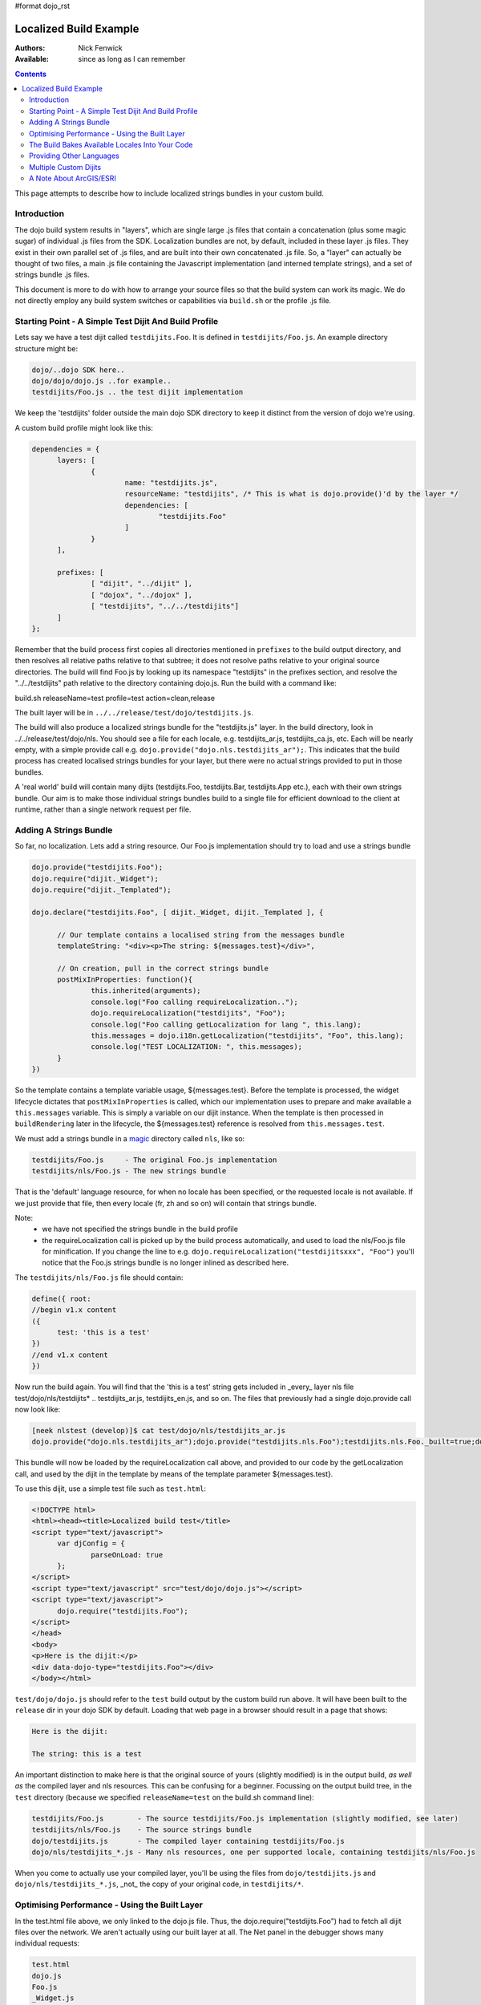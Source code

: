 #format dojo_rst

Localized Build Example
=======================

:Authors: Nick Fenwick
:Available: since as long as I can remember

.. contents::
   :depth: 3

This page attempts to describe how to include localized strings bundles in your custom build.

============
Introduction
============

The dojo build system results in "layers", which are single large .js files that contain a concatenation (plus some magic sugar) of individual .js files from the SDK.  Localization bundles are not, by default, included in these layer .js files.  They exist in their own parallel set of .js files, and are built into their own concatenated .js file.  So, a "layer" can actually be thought of two files, a main .js file containing the Javascript implementation (and interned template strings), and a set of strings bundle .js files.

This document is more to do with how to arrange your source files so that the build system can work its magic.  We do not directly employ any build system switches or capabilities via ``build.sh`` or the profile .js file.

======================================================
Starting Point - A Simple Test Dijit And Build Profile
======================================================

Lets say we have a test dijit called ``testdijits.Foo``.  It is defined in ``testdijits/Foo.js``.  An example directory structure might be:

.. code-block :: text

  dojo/..dojo SDK here..
  dojo/dojo/dojo.js ..for example..
  testdijits/Foo.js .. the test dijit implementation

We keep the 'testdijits' folder outside the main dojo SDK directory to keep it distinct from the version of dojo we're using.

A custom build profile might look like this:

.. code-block :: text

  dependencies = {
  	layers: [
  		{
  			name: "testdijits.js",
  			resourceName: "testdijits", /* This is what is dojo.provide()'d by the layer */
  			dependencies: [
  				"testdijits.Foo"
  			]
  		}
  	],
  
  	prefixes: [
  		[ "dijit", "../dijit" ],
  		[ "dojox", "../dojox" ],
  		[ "testdijits", "../../testdijits"]
  	]
  };

Remember that the build process first copies all directories mentioned in ``prefixes`` to the build output directory, and then resolves all relative paths relative to that subtree; it does not resolve paths relative to your original source directories.  The build will find Foo.js by looking up its namespace "testdijits" in the prefixes section, and resolve the "../../testdijits" path relative to the directory containing dojo.js.  Run the build with a command like:

build.sh releaseName=test profile=test action=clean,release

The built layer will be in ``../../release/test/dojo/testdijits.js``.

The build will also produce a localized strings bundle for the "testdijits.js" layer.  In the build directory, look in ../../release/test/dojo/nls.  You should see a file for each locale, e.g. testdijits_ar.js, testdijits_ca.js, etc.  Each will be nearly empty, with a simple provide call e.g. ``dojo.provide("dojo.nls.testdijits_ar");``.  This indicates that the build process has created localised strings bundles for your layer, but there were no actual strings provided to put in those bundles.

A 'real world' build will contain many dijits (testdijits.Foo, testdijits.Bar, testdijits.App etc.), each with their own strings bundle.  Our aim is to make those individual strings bundles build to a single file for efficient download to the client at runtime, rather than a single network request per file.

=======================
Adding A Strings Bundle
=======================

So far, no localization.  Lets add a string resource.  Our Foo.js implementation should try to load and use a strings bundle

.. code-block :: html

  dojo.provide("testdijits.Foo");
  dojo.require("dijit._Widget");
  dojo.require("dijit._Templated");
  
  dojo.declare("testdijits.Foo", [ dijit._Widget, dijit._Templated ], {
  	
  	// Our template contains a localised string from the messages bundle
  	templateString: "<div><p>The string: ${messages.test}</div>",
  	
  	// On creation, pull in the correct strings bundle
  	postMixInProperties: function(){
  		this.inherited(arguments);
  		console.log("Foo calling requireLocalization..");
  		dojo.requireLocalization("testdijits", "Foo");
  		console.log("Foo calling getLocalization for lang ", this.lang);
  		this.messages = dojo.i18n.getLocalization("testdijits", "Foo", this.lang);
  		console.log("TEST LOCALIZATION: ", this.messages);
  	}
  })

So the template contains a template variable usage, ${messages.test}.  Before the template is processed, the widget lifecycle dictates that ``postMixInProperties`` is called, which our implementation uses to prepare and make available a ``this.messages`` variable.  This is simply a variable on our dijit instance.  When the template is then processed in ``buildRendering`` later in the lifecycle, the ${messages.test} reference is resolved from ``this.messages.test``.

We must add a strings bundle in a `magic <http://en.wikipedia.org/wiki/Magic_%28programming%29>`_ directory called ``nls``, like so:

.. code-block :: text

  testdijits/Foo.js     - The original Foo.js implementation
  testdijits/nls/Foo.js - The new strings bundle

That is the 'default' language resource, for when no locale has been specified, or the requested locale is not available.  If we just provide that file, then every locale (fr, zh and so on) will contain that strings bundle.

Note:
  * we have not specified the strings bundle in the build profile
  * the requireLocalization call is picked up by the build process automatically, and used to load the nls/Foo.js file for minification.  If you change the line to e.g. ``dojo.requireLocalization("testdijitsxxx", "Foo")`` you'll notice that the Foo.js strings bundle is no longer inlined as described here.

The ``testdijits/nls/Foo.js`` file should contain:

.. code-block :: text

  define({ root:
  //begin v1.x content
  ({
  	test: 'this is a test'
  })
  //end v1.x content
  })

Now run the build again.  You will find that the 'this is a test' string gets included in _every_ layer nls file test/dojo/nls/testdijits* .. testdijits_ar.js, testdijits_en.js, and so on.  The files that previously had a single dojo.provide call now look like:

.. code-block :: text

  [neek nlstest (develop)]$ cat test/dojo/nls/testdijits_ar.js
  dojo.provide("dojo.nls.testdijits_ar");dojo.provide("testdijits.nls.Foo");testdijits.nls.Foo._built=true;dojo.provide("testdijits.nls.Foo.ar");testdijits.nls.Foo.ar={"test":"this is a test"};

This bundle will now be loaded by the requireLocalization call above, and provided to our code by the getLocalization call, and used by the dijit in the template by means of the template parameter ${messages.test}.

To use this dijit, use a simple test file such as ``test.html``:

.. code-block :: html

  <!DOCTYPE html>
  <html><head><title>Localized build test</title>
  <script type="text/javascript">
  	var djConfig = {
  		parseOnLoad: true
  	};
  </script>
  <script type="text/javascript" src="test/dojo/dojo.js"></script>
  <script type="text/javascript">
  	dojo.require("testdijits.Foo");
  </script>
  </head>
  <body>
  <p>Here is the dijit:</p>
  <div data-dojo-type="testdijits.Foo"></div>
  </body></html>

``test/dojo/dojo.js`` should refer to the ``test`` build output by the custom build run above.  It will have been built to the ``release`` dir in your dojo SDK by default.  Loading that web page in a browser should result in a page that shows:


.. code-block :: text

  Here is the dijit:
    
  The string: this is a test

An important distinction to make here is that the original source of yours (slightly modified) is in the output build, *as well as* the compiled layer and nls resources.  This can be confusing for a beginner.  Focussing on the output build tree, in the ``test`` directory (because we specified ``releaseName=test`` on the build.sh command line):

.. code-block :: text

  testdijits/Foo.js        - The source testdijits/Foo.js implementation (slightly modified, see later)
  testdijits/nls/Foo.js    - The source strings bundle
  dojo/testdijits.js       - The compiled layer containing testdijits/Foo.js
  dojo/nls/testdijits_*.js - Many nls resources, one per supported locale, containing testdijits/nls/Foo.js

When you come to actually use your compiled layer, you'll be using the files from ``dojo/testdijits.js`` and ``dojo/nls/testdijits_*.js``, _not_ the copy of your original code, in ``testdijits/*``.

==============================================
Optimising Performance - Using the Built Layer
==============================================

In the test.html file above, we only linked to the dojo.js file.  Thus, the dojo.require("testdijits.Foo") had to fetch all dijit files over the network.  We aren't actually using our built layer at all.  The Net panel in the debugger shows many individual requests:


.. code-block :: text

  test.html
  dojo.js
  Foo.js
  _Widget.js
  _WidgetBase.js
  manager.js
  Stateful.js
  _base.js
  focus.js
  window.js
  place.js
  AdapterRegistry.js
  popup.js
  window.js
  scroll.js
  sniff.js
  uacss.js
  typematic.js
  wai.js
  _Templated.js
  string.js
  parser.js
  stamp.js
  cache.js
  i18n.js
  Foo.js

The first Foo.js is ``test/testdijits/Foo.js`` and the second is ``test/testdijits/nls/Foo.js``.  Note that I haven't had to manually load that second Foo.js file .. it has been loaded automatically by the ``dojo.getLocalization`` call.

If you add ``locale: 'fr'`` to the djConfig at this point, you'll see no different in the network requests, it still fetches the ``test/testdijits/nls/Foo.js`` file.  Why didn't it even bother looking for a 'fr' nls file?  I'll answer this in the next section.

To use your built layer, link to it after the link to dojo.js:

.. code-block :: html

  <script type="text/javascript" src="test/dojo/dojo.js"></script>
  <script type="text/javascript" src="test/dojo/testdijits.js"></script>
  <script type="text/javascript">
  	dojo.require("testdijits.Foo");
  </script>

Suddenly, the load performance is very different.  The Net panel now shows:

.. code-block :: text

  test.html
  dojo.js
  test/dojo/testdijits.js
  test/dojo/nls/testdijits_en-us.js

Important points to note here:
  * ``test/dojo/testdijits.js`` contains the javascript implementation and inlined templates of all dijits mentioned in the profile .js file for that layer.
  * ``test/dojo/nls/testdijits_en-us.js`` contains the strings bundles for all those dijits.

================================================
The Build Bakes Available Locales Into Your Code
================================================

Going back to before we linked to the built layer ``test/dojo/testdijits.js``, when we added ``djConfig: { locale: 'fr' }``, why did the build not even look for a ``fr`` nls file?  The answer lies in what the build system does to your Foo.js implementation.  Just when you thought you'd put the following in your source testdijits/Foo.js file:

.. code-block :: javascript

  dojo.requireLocalization("testdijits", "Foo");

You'll see different code in the build output directory, test/testdijits/Foo.js:

.. code-block :: javascript

  dojo.requireLocalization("testdijits", "Foo", null, "ROOT");

The extra ``null, "ROOT"`` information tells the loader at runtime what string bundles are actually available.

When you simply include a ``fr`` localized strings bundle in your source directory tree, by creating:

.. code-block :: text

  testdijits/nls/fr/Foo.js

.. you find that the Foo.js implementation in the build output is different:

.. code-block :: javascript

  dojo.requireLocalization("testdijits", "Foo", null, "ROOT,fr");

You don't need to change any code for this to happen.  If fact it you create a directory called ``pumpkins``, the requireLocalization call will then tell dojo that there is a ``pumpkins`` locale available.  This is how the loader knows to directly fetch ``test/testdijits/nls/fr/Foo.js`` when you specify a locale of ``fr``, and the base resource ``test/testdijits/nls/Foo.js`` when any other locale is requested.

=========================
Providing Other Languages
=========================

From here it's simple to add another strings resource, along with the single ``testdijits/nls/Foo.js`` file from before.

.. code-block :: text

  dojo/..dojo SDK here..
  dojo/dojo/dojo.js ..for example..
  testdijits/Foo.js .. the test dijit implementation
  testdijits/nls/Foo.js
  testdijits/nls/fr/Foo.js

``fr/Foo.js`` might contain:

.. code-block :: text

  define({ root:
  //begin v1.x content
  ({
  	test: 'FRENCH this is a test FRENCH'
  })
  //end v1.x content
  })

The custom build would then contain the same files as before, but the ``fr`` file contains the localized string:

.. code-block :: text

  test/dojo/nls/testdijits_en.js - The default "this is a test"
  test/dojo/nls/testdijits_fr.js - Contains "FRENCH this is a test FRENCH"

Specifying ``locale: 'fr'`` in test.html results in the following network activity:

.. code-block :: text

  test.html
  dojo.js
  test/dojo/testdijits.js
  test/dojo/nls/testdijits_fr.js

So, the only string resources that are transmitted over the network are those for the ``fr`` locale for all the dijits baked into the ``testdijits`` layer.  And of course, the page shows:

.. code-block :: text

  Here is the dijit:
  
  The string: FRENCH this is a test FRENCH

If you visit the page with no ``locale`` specified in the djConfig, and a browser which is sending a suitable ``Accept-Language`` header, for example:

.. code-block :: text

  Accept-Language fr,fr-fr;q=0.8,en-us;q=0.5,en;q=0.3

then dojo will automatically serve the page with the ``fr`` string resources, and the dijits will automatically appear correctly to the user.

======================
Multiple Custom Dijits
======================

Just to demonstrate that this approach really does save on network traffic, lets add a second dijit, ``testdijits.Bar``, to our ``testdijits`` namespace, provide language resources for it, and add it to our build profile.

  * Create the testdijits/Bar.js implementation, just like Foo but specifying ``"testdijits", "Bar"`` in the calls to ``requireLocalization`` and ``getLocalization``.
  * Create ``nls/Bar.js`` and ``nls/fr/Bar.js``
  * Add a ``testdijits.Bar`` entry to the profile .js file for the build.
  * Add a dojo.require of "testdijits.Bar" to our test.html file (not strictly required if you are linking to the built layer, dojo/testdijits.j, as the testdijits.Bar dijit will already be loaded from that, so the dojo.require call has nothing to do).

Our source directory now looks like:

.. code-block :: text

  dojo/..dojo SDK here..
  dojo/dojo/dojo.js ..for example..
  testdijits/Foo.js .. the test dijit implementation
  testdijits/Bar.js .. the test dijit implementation
  testdijits/nls/Foo.js
  testdijits/nls/fr/Foo.js
  testdijits/nls/Bar.js
  testdijits/nls/fr/Bar.js

The network activity on loading test.html has no extra requests:

.. code-block :: text

  test.html
  dojo.js
  test/dojo/testdijits.js
  test/dojo/nls/testdijits_fr.js

And the page shows the new dijit and its localised string (you can see that Bar is a simple copy of Foo with the string "BAR" inserted here and there so we can tell the difference in the output):

.. code-block :: text

  Here is the dijit:
  
  The string: FRENCH this is a test FRENCH
  
  BAR The string: FRENCH BAR this is a test BAR FRENCH BAR

========================
A Note About ArcGIS/ESRI
========================

This write-up is designed to cover a basic, standalone, non-xd build of dojo.  At the time of writing, I know very little about ArcGIS.  I have seen `http://coreyalix.blogspot.com/2010/12/dojo-custom-builds-with-localized.html`_ and it seems quite a run-around.  I cannot say whether that author was doing the right thing, and if possible this section should be extended to cover localising dijits loaded as xd resources that are not local to the dojo_xd.js being used as the core loader.
